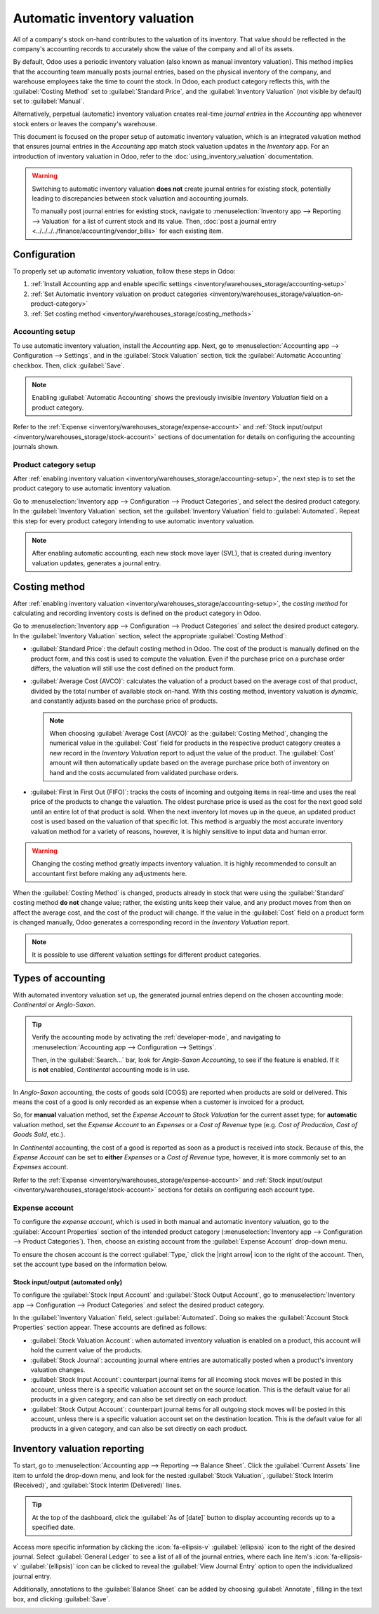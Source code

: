 =============================
Automatic inventory valuation
=============================

.. |right arrow| replace:: :icon:`fa-arrow-right` :guilabel:`(right arrow)`

All of a company's stock on-hand contributes to the valuation of its inventory. That value should
be reflected in the company's accounting records to accurately show the value of the company and
all of its assets.

By default, Odoo uses a periodic inventory valuation (also known as manual inventory valuation).
This method implies that the accounting team manually posts journal entries, based on the physical
inventory of the company, and warehouse employees take the time to count the stock. In Odoo, each
product category reflects this, with the :guilabel:`Costing Method` set to :guilabel:`Standard
Price`, and the :guilabel:`Inventory Valuation` (not visible by default) set to :guilabel:`Manual`.

.. image:: inventory_valuation_config/inventory-valuation-fields.png
   :align: center
   :alt: The Costing Method field is located on the Product Categories form.

Alternatively, perpetual (automatic) inventory valuation creates real-time *journal entries* in the
*Accounting* app whenever stock enters or leaves the company's warehouse.

This document is focused on the proper setup of automatic inventory valuation, which is an
integrated valuation method that ensures journal entries in the *Accounting* app match stock
valuation updates in the *Inventory* app. For an introduction of inventory valuation in Odoo, refer
to the :doc:`using_inventory_valuation` documentation.

.. warning::
   Switching to automatic inventory valuation **does not** create journal entries for existing
   stock, potentially leading to discrepancies between stock valuation and accounting journals.

   To manually post journal entries for existing stock, navigate to :menuselection:`Inventory app
   --> Reporting --> Valuation` for a list of current stock and its value. Then, :doc:`post a
   journal entry <../../../../finance/accounting/vendor_bills>` for each existing item.

Configuration
=============

To properly set up automatic inventory valuation, follow these steps in Odoo:

#. :ref:`Install Accounting app and enable specific settings
   <inventory/warehouses_storage/accounting-setup>`
#. :ref:`Set Automatic inventory valuation on product categories
   <inventory/warehouses_storage/valuation-on-product-category>`
#. :ref:`Set costing method <inventory/warehouses_storage/costing_methods>`

.. _inventory/warehouses_storage/accounting-setup:

Accounting setup
----------------

To use automatic inventory valuation, install the *Accounting* app. Next, go to
:menuselection:`Accounting app --> Configuration --> Settings`, and in the :guilabel:`Stock
Valuation` section, tick the :guilabel:`Automatic Accounting` checkbox. Then, click
:guilabel:`Save`.

.. note::
   Enabling :guilabel:`Automatic Accounting` shows the previously invisible *Inventory Valuation*
   field on a product category.

.. image:: inventory_valuation_config/auto-accounting.png
   :align: center
   :alt: Automatic Accounting feature in Stock Valuation section of Settings page.

Refer to the :ref:`Expense <inventory/warehouses_storage/expense-account>` and :ref:`Stock
input/output <inventory/warehouses_storage/stock-account>` sections of documentation for details on
configuring the accounting journals shown.

.. _inventory/warehouses_storage/valuation-on-product-category:

Product category setup
----------------------

After :ref:`enabling inventory valuation <inventory/warehouses_storage/accounting-setup>`, the next
step is to set the product category to use automatic inventory valuation.

Go to :menuselection:`Inventory app --> Configuration --> Product Categories`, and select the
desired product category. In the :guilabel:`Inventory Valuation` section, set the
:guilabel:`Inventory Valuation` field to :guilabel:`Automated`. Repeat this step for every product
category intending to use automatic inventory valuation.

.. note::
   After enabling automatic accounting, each new stock move layer (SVL), that is created during
   inventory valuation updates, generates a journal entry.

.. image:: inventory_valuation_config/automated-inventory-valuation.png
   :align: center
   :alt: Inventory Valuation field on the product category, with its various stock accounts.

.. _inventory/warehouses_storage/costing_methods:

Costing method
==============

After :ref:`enabling inventory valuation <inventory/warehouses_storage/accounting-setup>`, the
*costing method* for calculating and recording inventory costs is defined on the product category in
Odoo.

Go to :menuselection:`Inventory app --> Configuration --> Product Categories` and select the desired
product category. In the :guilabel:`Inventory Valuation` section, select the appropriate
:guilabel:`Costing Method`:

- :guilabel:`Standard Price`: the default costing method in Odoo. The cost of the product is
  manually defined on the product form, and this cost is used to compute the valuation. Even if the
  purchase price on a purchase order differs, the valuation will still use the cost defined on the
  product form.
- :guilabel:`Average Cost (AVCO)`: calculates the valuation of a product based on the average cost
  of that product, divided by the total number of available stock on-hand. With this costing method,
  inventory valuation is *dynamic*, and constantly adjusts based on the purchase price of products.

  .. note::
     When choosing :guilabel:`Average Cost (AVCO)` as the :guilabel:`Costing Method`, changing the
     numerical value in the :guilabel:`Cost` field for products in the respective product category
     creates a new record in the *Inventory Valuation* report to adjust the value of the product.
     The :guilabel:`Cost` amount will then automatically update based on the average purchase price
     both of inventory on hand and the costs accumulated from validated purchase orders.

- :guilabel:`First In First Out (FIFO)`: tracks the costs of incoming and outgoing items in
  real-time and uses the real price of the products to change the valuation. The oldest purchase
  price is used as the cost for the next good sold until an entire lot of that product is sold. When
  the next inventory lot moves up in the queue, an updated product cost is used based on the
  valuation of that specific lot. This method is arguably the most accurate inventory valuation
  method for a variety of reasons, however, it is highly sensitive to input data and human error.

.. warning::
   Changing the costing method greatly impacts inventory valuation. It is highly recommended to
   consult an accountant first before making any adjustments here.

.. seealso::
   :doc:`using_inventory_valuation`

When the :guilabel:`Costing Method` is changed, products already in stock that were using the
:guilabel:`Standard` costing method **do not** change value; rather, the existing units keep their
value, and any product moves from then on affect the average cost, and the cost of the product will
change. If the value in the :guilabel:`Cost` field on a product form is changed manually, Odoo
generates a corresponding record in the *Inventory Valuation* report.

.. note::
   It is possible to use different valuation settings for different product categories.

.. _inventory/warehouses_storage/accounting-types:

Types of accounting
===================

With automated inventory valuation set up, the generated journal entries depend on the chosen
accounting mode: *Continental* or *Anglo-Saxon*.

.. tip::
   Verify the accounting mode by activating the :ref:`developer-mode`, and navigating to
   :menuselection:`Accounting app --> Configuration --> Settings`.

   Then, in the :guilabel:`Search...` bar, look for `Anglo-Saxon Accounting`, to see if the feature
   is enabled. If it is **not** enabled, *Continental* accounting mode is in use.

   .. image:: inventory_valuation_config/anglo-saxon.png
      :align: center
      :alt: Show the Anglo-Saxon accounting mode feature.

In *Anglo-Saxon* accounting, the costs of goods sold (COGS) are reported when products are sold or
delivered. This means the cost of a good is only recorded as an expense when a customer is invoiced
for a product.

So, for **manual** valuation method, set the *Expense Account* to *Stock Valuation* for the current
asset type; for **automatic** valuation method, set the *Expense Account* to an *Expenses* or a
*Cost of Revenue* type (e.g. *Cost of Production*, *Cost of Goods Sold*, etc.).

In *Continental* accounting, the cost of a good is reported as soon as a product is received into
stock. Because of this, the *Expense Account* can be set to **either** *Expenses* or a *Cost of
Revenue* type, however, it is more commonly set to an *Expenses* account.

Refer to the :ref:`Expense <inventory/warehouses_storage/expense-account>` and :ref:`Stock
input/output <inventory/warehouses_storage/stock-account>` sections for details on configuring each
account type.

.. _inventory/warehouses_storage/expense-account:

Expense account
---------------

To configure the *expense account*, which is used in both manual and automatic inventory valuation,
go to the :guilabel:`Account Properties` section of the intended product category
(:menuselection:`Inventory app --> Configuration --> Product Categories`). Then, choose an existing
account from the :guilabel:`Expense Account` drop-down menu.

To ensure the chosen account is the correct :guilabel:`Type,` click the |right arrow| icon to the
right of the account. Then, set the account type based on the information below.

.. tabs::

   .. group-tab:: Anglo-Saxon

      .. tabs::

         .. group-tab:: Automated

            In Anglo-Saxon accounting for automated inventory valuation, set the :guilabel:`Expense
            Account` to the `Expenses` account. Then, click the |right arrow| icon to the right of
            the account.

            In the pop-up window, choose :guilabel:`Expenses` or :guilabel:`Cost of Revenue` from
            the :guilabel:`Type` drop-down menu.

            .. image:: inventory_valuation_config/external-link.png
               :align: center
               :alt: Show **Expense Account** field, and external link icon.

         .. group-tab:: Manual

            To configure the :guilabel:`Expense Account`, choose :guilabel:`Stock Valuation` from
            the field's drop-down menu. Verify the account's type by clicking the |right arrow|
            icon, and then ensure the :guilabel:`Type` is :guilabel:`Current Assets`.

            .. image:: inventory_valuation_config/manual-anglo-saxon-expense.png
               :align: center
               :alt: Show the **Expense Account** field.

   .. group-tab:: Continental

      .. tabs::

         .. group-tab:: Automated

            Set the :guilabel:`Expense Account` to the :guilabel:`Expenses` or :guilabel:`Cost of
            Revenue` account type.

         .. group-tab:: Manual

            Set the :guilabel:`Expense Account` to the :guilabel:`Expenses` or :guilabel:`Cost of
            Revenue` account type.

.. _inventory/warehouses_storage/stock-account:

Stock input/output (automated only)
~~~~~~~~~~~~~~~~~~~~~~~~~~~~~~~~~~~

To configure the :guilabel:`Stock Input Account` and :guilabel:`Stock Output Account`, go to
:menuselection:`Inventory app --> Configuration --> Product Categories` and select the desired
product category.

In the :guilabel:`Inventory Valuation` field, select :guilabel:`Automated`. Doing so makes the
:guilabel:`Account Stock Properties` section appear. These accounts are defined as follows:

- :guilabel:`Stock Valuation Account`: when automated inventory valuation is enabled on a product,
  this account will hold the current value of the products.
- :guilabel:`Stock Journal`: accounting journal where entries are automatically posted when a
  product's inventory valuation changes.
- :guilabel:`Stock Input Account`: counterpart journal items for all incoming stock moves will be
  posted in this account, unless there is a specific valuation account set on the source location.
  This is the default value for all products in a given category, and can also be set directly on
  each product.
- :guilabel:`Stock Output Account`: counterpart journal items for all outgoing stock moves will be
  posted in this account, unless there is a specific valuation account set on the destination
  location. This is the default value for all products in a given category, and can also be set
  directly on each product.

.. tabs::

   .. group-tab:: Anglo-Saxon

      In Anglo-Saxon accounting, the :guilabel:`Stock Input Account` and :guilabel:`Stock Output
      Account` are set to *different* :guilabel:`Current Assets` accounts. This way, delivering
      products and invoicing the customer balance the *Stock Output* account, while receiving
      products and billing vendors balance the *Stock Input* account.

      To modify the account type, go to the click the |right arrow| icon to the right of the stock
      input/output account. In the pop-up window, choose :guilabel:`Current Assets` from the
      :guilabel:`Type` drop-down menu.

      .. figure:: inventory_valuation_config/account-type.png
         :align: center
         :alt: Display account setup page, highlighting the **Type** field.

         The *Stock Input* account is set to `Stock Interim (Received)`, a *Current Asset* account
         type.

   .. group-tab:: Continental

      In Continental accounting, the :guilabel:`Stock Input Account` and :guilabel:`Stock Output
      Account` are set to **the same** :guilabel:`Current Assets` account. That way, one account can
      be balanced when items are bought and sold.

      .. example::
         The stock input and output accounts are both set to `Stock Interim (Received)`, a
         :guilabel:`Current Assets` account type. They can also be set to the `Stock Interim
         (Delivered)`, as long as the input and output accounts are assigned to the **same**
         account.

         .. image:: inventory_valuation_config/continental-stock-account.png
            :align: center
            :alt: Show the Stock Input and Output accounts.

Inventory valuation reporting
=============================

To start, go to :menuselection:`Accounting app --> Reporting --> Balance Sheet`. Click the
:guilabel:`Current Assets` line item to unfold the drop-down menu, and look for the nested
:guilabel:`Stock Valuation`, :guilabel:`Stock Interim (Received)`, and :guilabel:`Stock Interim
(Delivered)` lines.

.. tip::
   At the top of the dashboard, click the :guilabel:`As of [date]` button to display accounting
   records up to a specified date.

.. seealso::
   - :ref:`Stock accounts and what they do <inventory/warehouses_storage/stock-account>`
   - :doc:`../../../../finance/accounting/get_started/cheat_sheet`

.. image:: inventory_valuation_config/stock-balance-sheet.png
   :align: center
   :alt: See the full inventory valuation breakdown in Odoo Accounting app.

Access more specific information by clicking the :icon:`fa-ellipsis-v` :guilabel:`(ellipsis)` icon
to the right of the desired journal. Select :guilabel:`General Ledger` to see a list of all of the
journal entries, where each line item's :icon:`fa-ellipsis-v` :guilabel:`(ellipsis)` icon can be
clicked to reveal the :guilabel:`View Journal Entry` option to open the individualized journal
entry.

Additionally, annotations to the :guilabel:`Balance Sheet` can be added by choosing
:guilabel:`Annotate`, filling in the text box, and clicking :guilabel:`Save`.

.. image:: inventory_valuation_config/journals.png
   :align: center
   :alt: Show Stock Valuation journals in a list.
